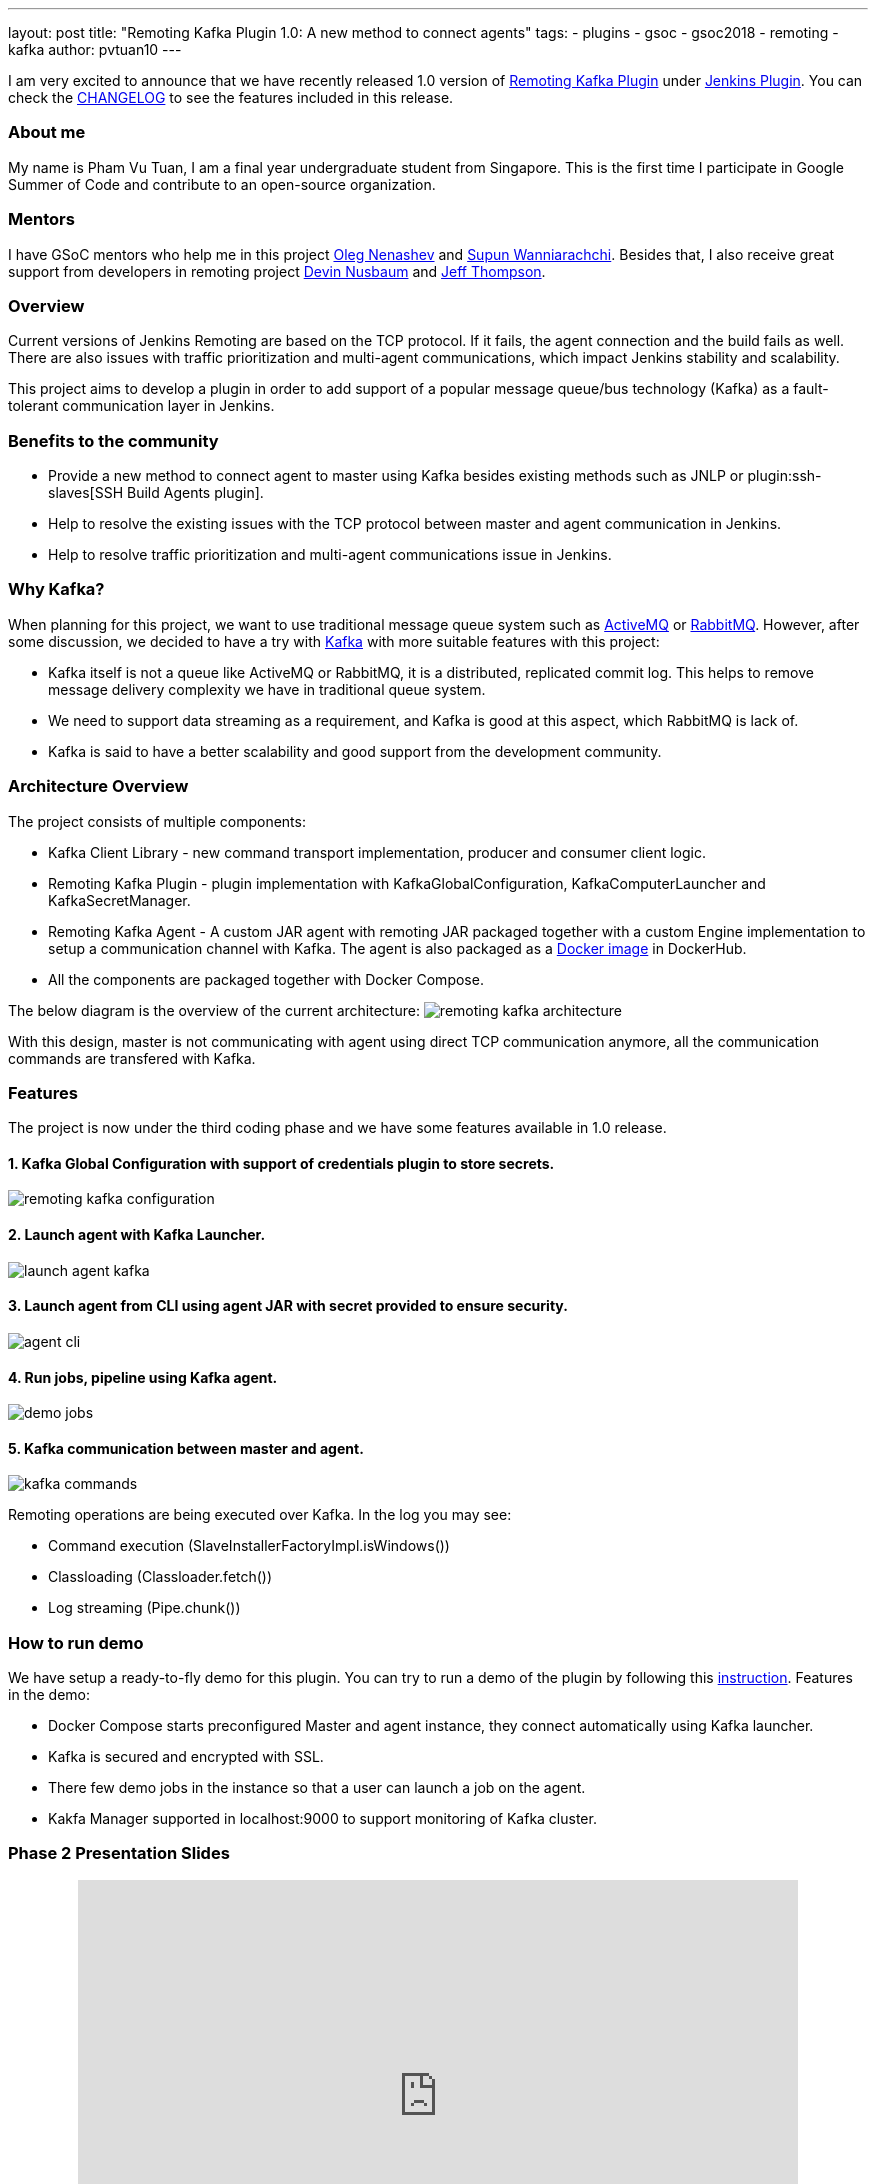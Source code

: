 ---
layout: post
title: "Remoting Kafka Plugin 1.0: A new method to connect agents"
tags:
- plugins
- gsoc
- gsoc2018
- remoting
- kafka
author: pvtuan10
---

I am very excited to announce that we have recently released 1.0 version of https://github.com/jenkinsci/remoting-kafka-plugin[Remoting Kafka Plugin] under https://plugins.jenkins.io/remoting-kafka[Jenkins Plugin]. You can check the https://github.com/jenkinsci/remoting-kafka-plugin/blob/master/CHANGELOG.md[CHANGELOG] to see the features included in this release.

=== About me
My name is Pham Vu Tuan, I am a final year undergraduate student from Singapore. This is the first time I participate in Google Summer of Code and contribute to an open-source organization.

=== Mentors
I have GSoC mentors who help me in this project https://github.com/oleg-nenashev[Oleg Nenashev] and https://github.com/Supun94[Supun Wanniarachchi]. Besides that, I also receive great support from developers in remoting project https://github.com/dwnusbaum[Devin Nusbaum] and https://github.com/jeffret-b[Jeff Thompson].

=== Overview
Current versions of Jenkins Remoting are based on the TCP protocol. If it fails, the agent connection and the build fails as well. There are also issues with traffic prioritization and multi-agent communications, which impact Jenkins stability and scalability.

This project aims to develop a plugin in order to add support of a popular message queue/bus technology (Kafka) as a fault-tolerant communication layer in Jenkins.

=== Benefits to the community

* Provide a new method to connect agent to master using Kafka besides existing methods such as JNLP or plugin:ssh-slaves[SSH Build Agents plugin].
* Help to resolve the existing issues with the TCP protocol between master and agent communication in Jenkins.
* Help to resolve traffic prioritization and multi-agent communications issue in Jenkins.

=== Why Kafka?
When planning for this project, we want to use traditional message queue system such as https://github.com/oleg-nenashev[ActiveMQ] or https://github.com/oleg-nenashev[RabbitMQ]. However, after some discussion, we decided to have a try with https://kafka.apache.org/[Kafka] with more suitable features with this project:

* Kafka itself is not a queue like ActiveMQ or RabbitMQ, it is a distributed, replicated commit log. This helps to remove message delivery complexity we have in traditional queue system.
* We need to support data streaming as a requirement, and Kafka is good at this aspect, which RabbitMQ is lack of.
* Kafka is said to have a better scalability and good support from the development community.

=== Architecture Overview
The project consists of multiple components:

* Kafka Client Library - new command transport implementation, producer and consumer client logic.
* Remoting Kafka Plugin - plugin implementation with KafkaGlobalConfiguration, KafkaComputerLauncher and KafkaSecretManager.
* Remoting Kafka Agent - A custom JAR agent with remoting JAR packaged together with a custom Engine implementation to setup a communication channel with Kafka. The agent is also packaged as a https://hub.docker.com/r/jenkins/remoting-kafka-agent/[Docker image] in DockerHub.
* All the components are packaged together with Docker Compose.

The below diagram is the overview of the current architecture:
image:/images/post-images/remoting-kafka/remoting-kafka-architecture.png[title="Remoting Kafka Plugin Current Architecture", role="center"]

With this design, master is not communicating with agent using direct TCP communication anymore, all the communication commands are transfered with Kafka.

=== Features
The project is now under the third coding phase and we have some features available in 1.0 release.

==== 1. Kafka Global Configuration with support of credentials plugin to store secrets.
image:/images/post-images/remoting-kafka/remoting-kafka-configuration.png[title="Remoting Kafka Plugin Global Configuration", role="center"]

==== 2. Launch agent with Kafka Launcher.
image:/images/post-images/remoting-kafka/launch-agent-kafka.png[title="Launch agent with Kafka Launcher", role="center"]

==== 3. Launch agent from CLI using agent JAR with secret provided to ensure security.
image:/images/post-images/remoting-kafka/agent-cli.png[title="Command to run agent in CLI", role="center"]

==== 4. Run jobs, pipeline using Kafka agent.
image:/images/post-images/remoting-kafka/demo-jobs.png[title="Run jobs, pipeline using Kafka agent", role="center"]

==== 5. Kafka communication between master and agent.
image:/images/post-images/remoting-kafka/kafka-commands.png[title="Kafka communication between master and agent", role="center"]

Remoting operations are being executed over Kafka. In the log you may see:

* Command execution (SlaveInstallerFactoryImpl.isWindows())
* Classloading (Classloader.fetch())
* Log streaming (Pipe.chunk())

=== How to run demo
We have setup a ready-to-fly demo for this plugin. You can try to run a demo of the plugin by following this https://github.com/jenkinsci/remoting-kafka-plugin#how-to-run-demo-of-the-plugins[instruction].
Features in the demo:

* Docker Compose starts preconfigured Master and agent instance, they connect automatically using Kafka launcher.
* Kafka is secured and encrypted with SSL.
* There few demo jobs in the instance so that a user can launch a job on the agent.
* Kakfa Manager supported in localhost:9000 to support monitoring of Kafka cluster.

=== Phase 2 Presentation Slides
++++
<center>
    <iframe src="https://docs.google.com/presentation/d/e/2PACX-1vTEeVbYmkmbxN4atC1W3SdkqgLxo5iBhO_VqfMkkBzE63jW2_a6l0e6pQe_VrFIsEogUIJ9mdtVDYzx/embed?start=false&loop=false&delayms=60000" frameborder="0" width="720" height="434" allowfullscreen="true" mozallowfullscreen="true" webkitallowfullscreen="true"></iframe>
</center>
++++

=== Phase 2 Presentation Video
++++
<center>
  <iframe width="720" height="434" src="https://www.youtube.com/embed/tuTODhJOTBU?start=1599" frameborder="0" allow="autoplay; encrypted-media" allowfullscreen></iframe>
</center>
++++

=== Links
* https://gitter.im/jenkinsci/remoting[image:https://badges.gitter.im/jenkinsci/remoting.svg[title: "Gitter"]]
* https://github.com/jenkinsci/remoting-kafka-plugin[GitHub Repository]
* https://wiki.jenkins.io/display/JENKINS/Remoting+Kafka+Plugin[Wiki]
* https://plugins.jenkins.io/remoting-kafka[Plugin Site]
* link:/projects/gsoc/2018/remoting-over-message-bus/[Project Info]
* link:/blog/2018/06/18/remoting-over-message-bus/[Introduction Blogpost]
* https://docs.google.com/presentation/d/1GxkI17lZYQ6_pyAOR9sXNXq1K3LwkqjigXdxxf81VkE/edit?usp=sharing[Phase 1 Evaluation Slides]
* https://docs.google.com/presentation/d/1TW31N-opvoFwSkD-FChhjCsXNWmeDjkecxJv8Lb6X-A/edit?usp=sharing[Phase 2 Evaluation Slides]
* https://youtu.be/qWHM8S0fzUw[Phase 1 Evaluation Video]
* https://youtu.be/tuTODhJOTBU[Phase 2 Evaluation Video]
